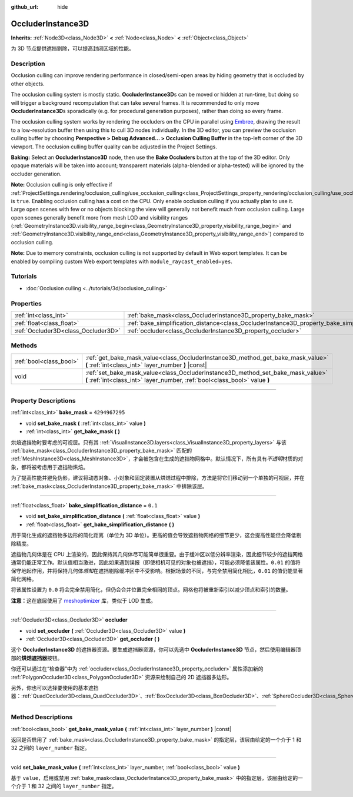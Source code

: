 :github_url: hide

.. DO NOT EDIT THIS FILE!!!
.. Generated automatically from Godot engine sources.
.. Generator: https://github.com/godotengine/godot/tree/master/doc/tools/make_rst.py.
.. XML source: https://github.com/godotengine/godot/tree/master/doc/classes/OccluderInstance3D.xml.

.. _class_OccluderInstance3D:

OccluderInstance3D
==================

**Inherits:** :ref:`Node3D<class_Node3D>` **<** :ref:`Node<class_Node>` **<** :ref:`Object<class_Object>`

为 3D 节点提供遮挡剔除，可以提高封闭区域的性能。

.. rst-class:: classref-introduction-group

Description
-----------

Occlusion culling can improve rendering performance in closed/semi-open areas by hiding geometry that is occluded by other objects.

The occlusion culling system is mostly static. **OccluderInstance3D**\ s can be moved or hidden at run-time, but doing so will trigger a background recomputation that can take several frames. It is recommended to only move **OccluderInstance3D**\ s sporadically (e.g. for procedural generation purposes), rather than doing so every frame.

The occlusion culling system works by rendering the occluders on the CPU in parallel using `Embree <https://www.embree.org/>`__, drawing the result to a low-resolution buffer then using this to cull 3D nodes individually. In the 3D editor, you can preview the occlusion culling buffer by choosing **Perspective > Debug Advanced... > Occlusion Culling Buffer** in the top-left corner of the 3D viewport. The occlusion culling buffer quality can be adjusted in the Project Settings.

\ **Baking:** Select an **OccluderInstance3D** node, then use the **Bake Occluders** button at the top of the 3D editor. Only opaque materials will be taken into account; transparent materials (alpha-blended or alpha-tested) will be ignored by the occluder generation.

\ **Note:** Occlusion culling is only effective if :ref:`ProjectSettings.rendering/occlusion_culling/use_occlusion_culling<class_ProjectSettings_property_rendering/occlusion_culling/use_occlusion_culling>` is ``true``. Enabling occlusion culling has a cost on the CPU. Only enable occlusion culling if you actually plan to use it. Large open scenes with few or no objects blocking the view will generally not benefit much from occlusion culling. Large open scenes generally benefit more from mesh LOD and visibility ranges (:ref:`GeometryInstance3D.visibility_range_begin<class_GeometryInstance3D_property_visibility_range_begin>` and :ref:`GeometryInstance3D.visibility_range_end<class_GeometryInstance3D_property_visibility_range_end>`) compared to occlusion culling.

\ **Note:** Due to memory constraints, occlusion culling is not supported by default in Web export templates. It can be enabled by compiling custom Web export templates with ``module_raycast_enabled=yes``.

.. rst-class:: classref-introduction-group

Tutorials
---------

- :doc:`Occlusion culling <../tutorials/3d/occlusion_culling>`

.. rst-class:: classref-reftable-group

Properties
----------

.. table::
   :widths: auto

   +-------------------------------------+-----------------------------------------------------------------------------------------------------+----------------+
   | :ref:`int<class_int>`               | :ref:`bake_mask<class_OccluderInstance3D_property_bake_mask>`                                       | ``4294967295`` |
   +-------------------------------------+-----------------------------------------------------------------------------------------------------+----------------+
   | :ref:`float<class_float>`           | :ref:`bake_simplification_distance<class_OccluderInstance3D_property_bake_simplification_distance>` | ``0.1``        |
   +-------------------------------------+-----------------------------------------------------------------------------------------------------+----------------+
   | :ref:`Occluder3D<class_Occluder3D>` | :ref:`occluder<class_OccluderInstance3D_property_occluder>`                                         |                |
   +-------------------------------------+-----------------------------------------------------------------------------------------------------+----------------+

.. rst-class:: classref-reftable-group

Methods
-------

.. table::
   :widths: auto

   +-------------------------+---------------------------------------------------------------------------------------------------------------------------------------------------------------+
   | :ref:`bool<class_bool>` | :ref:`get_bake_mask_value<class_OccluderInstance3D_method_get_bake_mask_value>` **(** :ref:`int<class_int>` layer_number **)** |const|                        |
   +-------------------------+---------------------------------------------------------------------------------------------------------------------------------------------------------------+
   | void                    | :ref:`set_bake_mask_value<class_OccluderInstance3D_method_set_bake_mask_value>` **(** :ref:`int<class_int>` layer_number, :ref:`bool<class_bool>` value **)** |
   +-------------------------+---------------------------------------------------------------------------------------------------------------------------------------------------------------+

.. rst-class:: classref-section-separator

----

.. rst-class:: classref-descriptions-group

Property Descriptions
---------------------

.. _class_OccluderInstance3D_property_bake_mask:

.. rst-class:: classref-property

:ref:`int<class_int>` **bake_mask** = ``4294967295``

.. rst-class:: classref-property-setget

- void **set_bake_mask** **(** :ref:`int<class_int>` value **)**
- :ref:`int<class_int>` **get_bake_mask** **(** **)**

烘焙遮挡物时要考虑的可视层。只有其 :ref:`VisualInstance3D.layers<class_VisualInstance3D_property_layers>` 与该 :ref:`bake_mask<class_OccluderInstance3D_property_bake_mask>` 匹配的 :ref:`MeshInstance3D<class_MeshInstance3D>`\ ，才会被包含在生成的遮挡物网格中。默认情况下，所有具有\ *不透明*\ 材质的对象，都将被考虑用于遮挡物烘焙。

为了提高性能并避免伪影，建议将动态对象、小对象和固定装置从烘焙过程中排除，方法是将它们移动到一个单独的可视层，并在 :ref:`bake_mask<class_OccluderInstance3D_property_bake_mask>` 中排除该层。

.. rst-class:: classref-item-separator

----

.. _class_OccluderInstance3D_property_bake_simplification_distance:

.. rst-class:: classref-property

:ref:`float<class_float>` **bake_simplification_distance** = ``0.1``

.. rst-class:: classref-property-setget

- void **set_bake_simplification_distance** **(** :ref:`float<class_float>` value **)**
- :ref:`float<class_float>` **get_bake_simplification_distance** **(** **)**

用于简化生成的遮挡物多边形的简化距离（单位为 3D 单位）。更高的值会导致遮挡物网格的细节更少，这会提高性能但会降低剔除精度。

遮挡物几何体是在 CPU 上渲染的，因此保持其几何体尽可能简单很重要。由于缓冲区以低分辨率渲染，因此细节较少的遮挡网格通常仍能正常工作。默认值相当激进，因此如果遇到误报（即使相机可见的对象也被遮挡），可能必须降低该属性。\ ``0.01`` 的值将保守地起作用，并将保持几何体\ *感知*\ 在遮挡剔除缓冲区中不受影响。根据场景的不同，与完全禁用简化相比，\ ``0.01`` 的值仍能显著简化网格。

将该属性设置为 ``0.0`` 将会完全禁用简化，但仍会合并位置完全相同的顶点。网格也将被重新索引以减少顶点和索引的数量。

\ **注意：**\ 这在底层使用了 `meshoptimizer <https://meshoptimizer.org/>`__ 库，类似于 LOD 生成。

.. rst-class:: classref-item-separator

----

.. _class_OccluderInstance3D_property_occluder:

.. rst-class:: classref-property

:ref:`Occluder3D<class_Occluder3D>` **occluder**

.. rst-class:: classref-property-setget

- void **set_occluder** **(** :ref:`Occluder3D<class_Occluder3D>` value **)**
- :ref:`Occluder3D<class_Occluder3D>` **get_occluder** **(** **)**

这个 **OccluderInstance3D** 的遮挡器资源。要生成遮挡器资源，你可以先选中 **OccluderInstance3D** 节点，然后使用编辑器顶部的\ **烘焙遮挡器**\ 按钮。

你还可以通过在“检查器”中为 :ref:`occluder<class_OccluderInstance3D_property_occluder>` 属性添加新的 :ref:`PolygonOccluder3D<class_PolygonOccluder3D>` 资源来绘制自己的 2D 遮挡器多边形。

另外，你也可以选择要使用的基本遮挡器：\ :ref:`QuadOccluder3D<class_QuadOccluder3D>`\ 、\ :ref:`BoxOccluder3D<class_BoxOccluder3D>`\ 、\ :ref:`SphereOccluder3D<class_SphereOccluder3D>`\ 。

.. rst-class:: classref-section-separator

----

.. rst-class:: classref-descriptions-group

Method Descriptions
-------------------

.. _class_OccluderInstance3D_method_get_bake_mask_value:

.. rst-class:: classref-method

:ref:`bool<class_bool>` **get_bake_mask_value** **(** :ref:`int<class_int>` layer_number **)** |const|

返回是否启用了 :ref:`bake_mask<class_OccluderInstance3D_property_bake_mask>` 的指定层，该层由给定的一个介于 1 和 32 之间的 ``layer_number`` 指定。

.. rst-class:: classref-item-separator

----

.. _class_OccluderInstance3D_method_set_bake_mask_value:

.. rst-class:: classref-method

void **set_bake_mask_value** **(** :ref:`int<class_int>` layer_number, :ref:`bool<class_bool>` value **)**

基于 ``value``\ ，启用或禁用 :ref:`bake_mask<class_OccluderInstance3D_property_bake_mask>` 中的指定层，该层由给定的一个介于 1 和 32 之间的 ``layer_number`` 指定。

.. |virtual| replace:: :abbr:`virtual (This method should typically be overridden by the user to have any effect.)`
.. |const| replace:: :abbr:`const (This method has no side effects. It doesn't modify any of the instance's member variables.)`
.. |vararg| replace:: :abbr:`vararg (This method accepts any number of arguments after the ones described here.)`
.. |constructor| replace:: :abbr:`constructor (This method is used to construct a type.)`
.. |static| replace:: :abbr:`static (This method doesn't need an instance to be called, so it can be called directly using the class name.)`
.. |operator| replace:: :abbr:`operator (This method describes a valid operator to use with this type as left-hand operand.)`
.. |bitfield| replace:: :abbr:`BitField (This value is an integer composed as a bitmask of the following flags.)`
